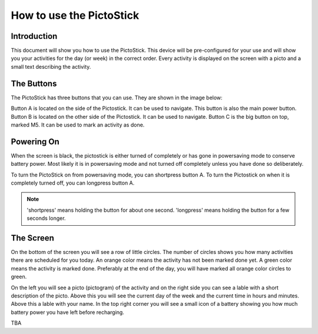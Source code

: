 .. _howto_use:

=========================
How to use the PictoStick
=========================

Introduction
============
This document will show you how to use the PictoStick. This device
will be pre-configured for your use and will show you your activities
for the day (or week) in the correct order.
Every activity is displayed on the screen with a picto  and a small
text describing the activity.

The Buttons
===========
The PictoStick has three buttons that you can use. They are shown in the
image below:
 
.. image:: images/schematic_buttons.jpg
   :width: 329

Button A is located on the side of the Pictostick. It can be used to navigate. 
This button is also the main power button.
Button B is located on the other side of the Pictostick. It can be used to navigate. 
Button C is the big button on top, marked M5. It can be used to mark an activity as
done.

Powering On
===========
When the screen is black, the pictostick is either turned of completely
or has gone in powersaving mode to conserve battery power. Most likely
it is in powersaving mode and not turned off completely unless you have 
done so deliberately.

To turn the PictoStick on from powersaving mode, you can shortpress button A.
To turn the Pictostick on when it is completely turned off, you can 
longpress button A. 

.. note:: 
   'shortpress' means holding the button for about one second. 'longpress' means
   holding the button for a few seconds longer.

The Screen
==========
On the bottom of the screen you will see a row of little circles. The number of circles 
shows you how many activities there are scheduled for you today. An orange color
means the activity has not been marked done yet. A green color means the activity is
marked done. Preferably at the end of the day, you will have marked all orange color
circles to green.

On the left you will see a picto (pictogram) of the activity and on the right side you
can see a lable with a short description of the picto. Above this you will see the current 
day of the week and the current time in hours and minutes. Above this a lable with your
name. In the top right corner you will see a small icon of a battery showing you how 
much battery power you have left before recharging. 

TBA
